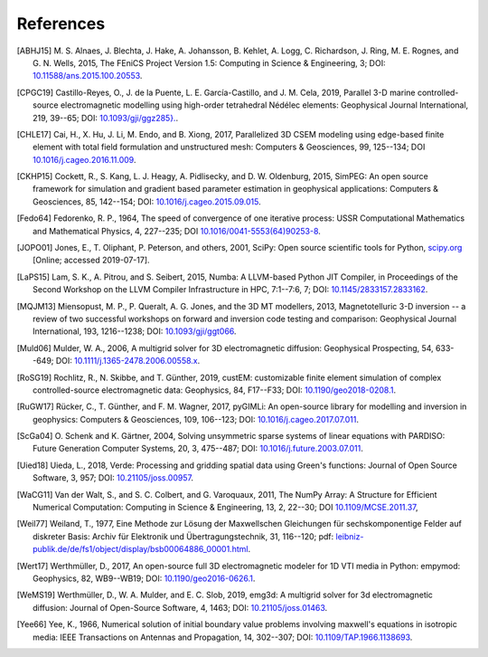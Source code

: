 References
##########

.. [ABHJ15] M. S. Alnaes, J. Blechta, J. Hake, A. Johansson, B. Kehlet, A.
   Logg, C. Richardson, J. Ring, M. E. Rognes, and G. N. Wells, 2015,
   The FEniCS Project Version 1.5: Computing in Science & Engineering, 3; DOI:
   `10.11588/ans.2015.100.20553
   <https://doi.org/10.11588/ans.2015.100.20553>`_.
.. [CPGC19] Castillo-Reyes, O., J. de la Puente, L. E. García-Castillo, and
   J. M. Cela, 2019, Parallel 3-D marine controlled-source electromagnetic
   modelling using high-order tetrahedral Nédélec elements: Geophysical Journal
   International, 219, 39--65; DOI: `10.1093/gji/ggz285}.
   <https://doi.org/10.1093/gji/ggz285>`_.
.. [CHLE17] Cai, H., X. Hu, J. Li, M. Endo, and B. Xiong, 2017, Parallelized 3D
   CSEM modeling using edge-based finite element with total field formulation
   and unstructured mesh: Computers & Geosciences, 99, 125--134; DOI
   `10.1016/j.cageo.2016.11.009
   <https://doi.org/10.1016/j.cageo.2016.11.009>`_.
.. [CKHP15] Cockett, R., S. Kang, L. J. Heagy, A. Pidlisecky, and D. W.
   Oldenburg, 2015, SimPEG: An open source framework for simulation and
   gradient based parameter estimation in geophysical applications: Computers &
   Geosciences, 85, 142--154; DOI: `10.1016/j.cageo.2015.09.015
   <https://doi.org/10.1016/j.cageo.2015.09.015>`_.
.. [Fedo64] Fedorenko, R. P., 1964, The speed of convergence of one iterative
   process: USSR Computational Mathematics and Mathematical Physics, 4,
   227--235; DOI `10.1016/0041-5553(64)90253-8
   <https://doi.org/10.1016/0041-5553(64)90253-8>`_.
.. [JOPO01] Jones, E., T. Oliphant, P. Peterson, and others, 2001, SciPy: Open
   source scientific tools for Python, `scipy.org <http://www.scipy.org>`_
   [Online; accessed 2019-07-17].
.. [LaPS15] Lam, S. K., A. Pitrou, and S. Seibert, 2015, Numba: A LLVM-based
   Python JIT Compiler, in Proceedings of the Second Workshop on the LLVM
   Compiler Infrastructure in HPC, 7:1--7:6, 7; DOI: `10.1145/2833157.2833162
   <https://doi.org/10.1145/2833157.2833162>`_.
.. [MQJM13] Miensopust, M. P., P. Queralt, A. G. Jones, and the 3D MT
   modellers, 2013, Magnetotelluric 3-D inversion -- a review of two
   successful workshops on forward and inversion code testing and comparison:
   Geophysical Journal International, 193, 1216--1238; DOI: `10.1093/gji/ggt066
   <https://doi.org/10.1093/gji/ggt066>`_.
.. [Muld06] Mulder, W. A., 2006, A multigrid solver for 3D electromagnetic
   diffusion: Geophysical Prospecting, 54, 633--649; DOI:
   `10.1111/j.1365-2478.2006.00558.x
   <https://doi.org/10.1111/j.1365-2478.2006.00558.x>`_.
.. [RoSG19] Rochlitz, R., N. Skibbe, and T. Günther, 2019, custEM: customizable
   finite element simulation of complex controlled-source electromagnetic data:
   Geophysics, 84, F17--F33; DOI: `10.1190/geo2018-0208.1
   <https://doi.org/10.1190/geo2018-0208.1>`_.
.. [RuGW17] Rücker, C., T. Günther, and F. M. Wagner, 2017, pyGIMLi: An
   open-source library for modelling and inversion in geophysics: Computers &
   Geosciences, 109, 106--123; DOI: `10.1016/j.cageo.2017.07.011
   <https://doi.org/10.1016/j.cageo.2017.07.011>`_.
.. [ScGa04] O. Schenk and K. Gärtner, 2004, Solving unsymmetric sparse systems
   of linear equations with PARDISO: Future Generation Computer Systems, 20, 3,
   475--487; DOI: `10.1016/j.future.2003.07.011
   <https://doi.org/10.1016/j.future.2003.07.011>`_.
.. [Uied18] Uieda, L., 2018, Verde: Processing and gridding spatial data using
   Green's functions: Journal of Open Source Software, 3, 957; DOI:
   `10.21105/joss.00957 <https://doi.org/10.21105/joss.00957>`_.
.. [WaCG11] Van der Walt, S., and S. C. Colbert, and G. Varoquaux, 2011,
   The NumPy Array: A Structure for Efficient Numerical Computation:
   Computing in Science & Engineering, 13, 2, 22--30; DOI `10.1109/MCSE.2011.37
   <https://doi.org/10.1109/MCSE.2011.37>`_,
.. [Weil77] Weiland, T., 1977, Eine Methode zur Lösung der Maxwellschen
   Gleichungen für sechskomponentige Felder auf diskreter Basis: Archiv für
   Elektronik und Übertragungstechnik, 31, 116--120; pdf:
   `leibniz-publik.de/de/fs1/object/display/bsb00064886_00001.html
   <https://www.leibniz-publik.de/de/fs1/object/display/bsb00064886_00001.html>`_.
.. [Wert17] Werthmüller, D., 2017, An open-source full 3D electromagnetic
   modeler for 1D VTI media in Python: empymod: Geophysics, 82, WB9--WB19;
   DOI: `10.1190/geo2016-0626.1 <https://doi.org/10.1190/geo2016-0626.1>`_.
.. [WeMS19] Werthmüller, D., W. A. Mulder, and E. C. Slob, 2019, emg3d: A
   multigrid solver for 3d electromagnetic diffusion: Journal of Open-Source
   Software, 4, 1463; DOI: `10.21105/joss.01463
   <https://doi.org/10.21105/joss.01463>`_.
.. [Yee66] Yee, K., 1966, Numerical solution of initial boundary value problems
   involving maxwell's equations in isotropic media: IEEE Transactions on
   Antennas and Propagation, 14, 302--307; DOI: `10.1109/TAP.1966.1138693
   <https://doi.org/10.1109/TAP.1966.1138693>`_.
